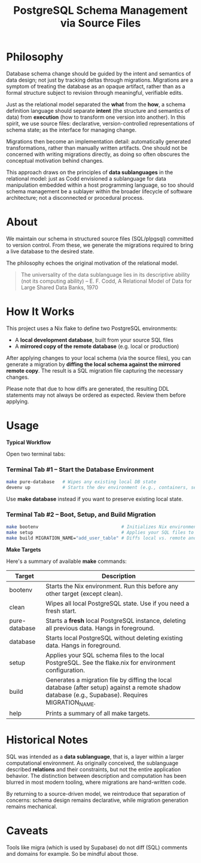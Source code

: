#+TITLE: PostgreSQL Schema Management via Source Files

* Philosophy

Database schema change should be guided by the intent and semantics of
data design; not just by tracking deltas through migrations. Migrations
are a symptom of treating the database as an opaque artifact, rather
than as a formal structure subject to revision through meaningful,
verifiable edits.

Just as the relational model separated the *what* from the *how*, a
schema definition language should separate *intent* (the structure and
semantics of data) from *execution* (how to transform one version into
another). In this spirit, we use source files: declarative,
version-controlled representations of schema state; as the interface
for managing change.

Migrations then become an implementation detail: automatically
generated transformations, rather than manually written artifacts. One
should not be concerned with writing migrations directly, as doing so
often obscures the conceptual motivation behind changes.

This approach draws on the principles of *data sublanguages* in
the relational model: just as Codd envisioned a sublanguage for data
manipulation embedded within a host programming language, so too
should schema management be a sublayer within the broader lifecycle of
software architecture; not a disconnected or procedural process.

* About

We maintain our schema in structured source files (SQL/plpgsql)
committed to version control. From these, we generate the migrations
required to bring a live database to the desired state.

The philosophy echoes the original motivation of the relational model.

#+BEGIN_QUOTE
The universality of the data sublanguage lies in its descriptive
ability (not its computing ability) -- E. F. Codd, A Relational Model
of Data for Large Shared Data Banks, 1970
#+END_QUOTE

* How It Works

This project uses a Nix flake to define two PostgreSQL environments:
- A *local development database*, built from your source SQL files
- A *mirrored copy of the remote database* (e.g. local or production)

After applying changes to your local schema (via the source files),
you can generate a migration by *diffing the local schema against the
mirrored remote copy*. The result is a SQL migration file capturing
the necessary changes.

Please note that due to how diffs are generated, the resulting DDL
statements may not always be ordered as expected. Review them before
applying.

* Usage

**Typical Workflow**

Open two terminal tabs:

*** Terminal Tab #1 – Start the Database Environment

#+BEGIN_SRC sh
make pure-database   # Wipes any existing local DB state
devenv up            # Starts the dev environment (e.g., containers, services)
#+END_SRC

Use *make database* instead if you want to preserve existing local state.

*** Terminal Tab #2 – Boot, Setup, and Build Migration

#+BEGIN_SRC sh
make bootenv                               # Initializes Nix environment
make setup                                 # Applies your SQL files to the local DB
make build MIGRATION_NAME="add_user_table" # Diffs local vs. remote and generates migration
#+END_SRC

**Make Targets**

Here's a summary of available *make* commands:

| Target        | Description                                                                                                                                        |
|---------------+----------------------------------------------------------------------------------------------------------------------------------------------------|
| bootenv       | Starts the Nix environment. Run this before any other target (except clean).                                                                       |
| clean         | Wipes all local PostgreSQL state. Use if you need a fresh start.                                                                                   |
| pure-database | Starts a *fresh* local PostgreSQL instance, deleting all previous data. Hangs in foreground.                                                       |
| database      | Starts local PostgreSQL without deleting existing data. Hangs in foreground.                                                                       |
| setup         | Applies your SQL schema files to the local PostgreSQL. See the flake.nix for environment configuration.                                            |
| build         | Generates a migration file by diffing the local database (after setup) against a remote shadow database (e.g., Supabase). Requires MIGRATION_NAME. |
| help          | Prints a summary of all make targets.                                                                                                              |

* Historical Notes

SQL was intended as a *data sublanguage*, that is, a layer within a larger
computational environment. As originally conceived, the sublanguage
described *relations* and their constraints, but not the entire
application behavior. The distinction between description and
computation has been blurred in most modern tooling, where migrations
are hand-written code.

By returning to a source-driven model, we reintroduce that separation
of concerns: schema design remains declarative, while migration
generation remains mechanical.

* Caveats
Tools like migra (which is used by Supabase) do not diff (SQL)
comments and domains for example. So be mindful about those.
